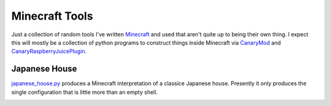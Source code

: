 Minecraft Tools
===============

Just a collection of random tools I've written Minecraft_ and used that aren't
quite up to being their own thing. I expect this will mostly be a collection of
python programs to construct things inside Minecraft via CanaryMod_ and
CanaryRaspberryJuicePlugin_.

.. _Minecraft: http://www.minecraft.net/
.. _CanaryMod: https://canarymod.net/releases/
.. _CanaryRaspberryJuicePlugin: https://github.com/martinohanlon/CanaryRaspberryJuice/

Japanese House
--------------

japanese_house.py_ produces a Minecraft interpretation of a classice Japanese
house. Presently it only produces the single configuration that is little more
than an empty shell.

.. _japanese_house.py: https://git.mcwhirter.io/craige/minecraft-tools/blob/master/japanese_house.py

.. image:: images/japanese_house_1.png
